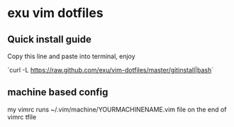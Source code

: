 * exu vim dotfiles

** Quick install guide

  Copy this line and paste into terminal, enjoy
  
  `curl -L https://raw.github.com/exu/vim-dotfiles/master/gitinstall|bash`

** machine based config
   my vimrc runs ~/.vim/machine/YOURMACHINENAME.vim file
   on the end of vimrc tfile

